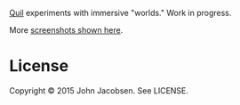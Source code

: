 [[http://quil.info][Quil]] experiments with immersive "worlds." Work in
progress.

[[http://41.media.tumblr.com/2386d332be527a8f6a82dbf4f46fcd08/tumblr_nx5845Rz0k1ukyr3io1_1280.png]]

More [[http://parentheticalworlds.tumblr.com/][screenshots shown here]].

* License

Copyright © 2015 John Jacobsen. See LICENSE.

